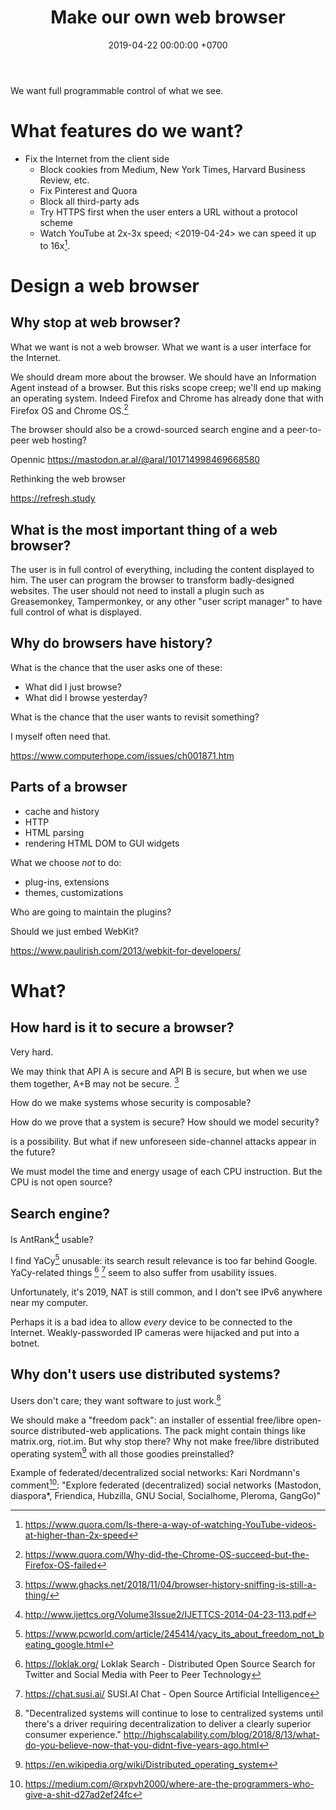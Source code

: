 #+TITLE: Make our own web browser
#+DATE: 2019-04-22 00:00:00 +0700
#+PERMALINK: /browser.html
#+OPTIONS: ^:nil
We want full programmable control of what we see.
* What features do we want?
- Fix the Internet from the client side
  - Block cookies from Medium, New York Times, Harvard Business Review, etc.
  - Fix Pinterest and Quora
  - Block all third-party ads
  - Try HTTPS first when the user enters a URL without a protocol scheme
  - Watch YouTube at 2x-3x speed;
    <2019-04-24> we can speed it up to 16x[fn::https://www.quora.com/Is-there-a-way-of-watching-YouTube-videos-at-higher-than-2x-speed].
* Design a web browser
** Why stop at web browser?
What we want is not a web browser.
What we want is a user interface for the Internet.

We should dream more about the browser.
We should have an Information Agent instead of a browser.
But this risks scope creep; we'll end up making an operating system.
Indeed Firefox and Chrome has already done that with Firefox OS and Chrome OS.[fn::https://www.quora.com/Why-did-the-Chrome-OS-succeed-but-the-Firefox-OS-failed]

The browser should also be a crowd-sourced search engine and a peer-to-peer web hosting?

Opennic
https://mastodon.ar.al/@aral/101714998469668580

Rethinking the web browser

https://refresh.study
** What is the most important thing of a web browser?
The user is in full control of everything, including the content displayed to him.
The user can program the browser to transform badly-designed websites.
The user should not need to install a plugin such as Greasemonkey, Tampermonkey,
or any other "user script manager" to have full control of what is displayed.
** Why do browsers have history?
What is the chance that the user asks one of these:
- What did I just browse?
- What did I browse yesterday?

What is the chance that the user wants to revisit something?

I myself often need that.

https://www.computerhope.com/issues/ch001871.htm
** Parts of a browser
- cache and history
- HTTP
- HTML parsing
- rendering HTML DOM to GUI widgets

What we choose /not/ to do:
- plug-ins, extensions
- themes, customizations

Who are going to maintain the plugins?

Should we just embed WebKit?

https://www.paulirish.com/2013/webkit-for-developers/
* What?
** How hard is it to secure a browser?
Very hard.

We may think that API A is secure and API B is secure,
but when we use them together, A+B may not be secure.
 [fn::https://www.ghacks.net/2018/11/04/browser-history-sniffing-is-still-a-thing/]

How do we make systems whose security is composable?

How do we prove that a system is secure?
How should we model security?

\cite{barthe2017provably} is a possibility.
But what if new unforeseen side-channel attacks appear in the future?

We must model the time and energy usage of each CPU instruction.
But the CPU is not open source?

** Search engine?
Is AntRank[fn::http://www.ijettcs.org/Volume3Issue2/IJETTCS-2014-04-23-113.pdf] usable?

I find YaCy[fn::https://www.pcworld.com/article/245414/yacy_its_about_freedom_not_beating_google.html] unusable:
its search result relevance is too far behind Google.
YaCy-related things
 [fn::https://loklak.org/ Loklak Search - Distributed Open Source Search for Twitter and Social Media with Peer to Peer Technology]
 [fn::https://chat.susi.ai/ SUSI.AI Chat - Open Source Artificial Intelligence]
seem to also suffer from usability issues.

Unfortunately, it's 2019, NAT is still common, and I don't see IPv6 anywhere near my computer.

Perhaps it is a bad idea to allow /every/ device to be connected to the Internet.
Weakly-passworded IP cameras were hijacked and put into a botnet.
** Why don't users use distributed systems?
Users don't care; they want software to just work.[fn::"Decentralized systems will continue to lose to centralized systems until
there's a driver requiring decentralization to deliver a clearly superior consumer experience."
http://highscalability.com/blog/2018/8/13/what-do-you-believe-now-that-you-didnt-five-years-ago.html]

We should make a "freedom pack": an installer of essential free/libre open-source distributed-web applications.
The pack might contain things like matrix.org, riot.im.
But why stop there?
Why not make free/libre distributed operating system[fn::https://en.wikipedia.org/wiki/Distributed_operating_system] with all those goodies preinstalled?

Example of federated/decentralized social networks:
Kari Nordmann's comment[fn::https://medium.com/@rxpvh2000/where-are-the-programmers-who-give-a-shit-d27ad2ef24fc]:
"Explore federated (decentralized) social networks (Mastodon, diaspora*, Friendica, Hubzilla, GNU Social, Socialhome, Pleroma, GangGo)"
